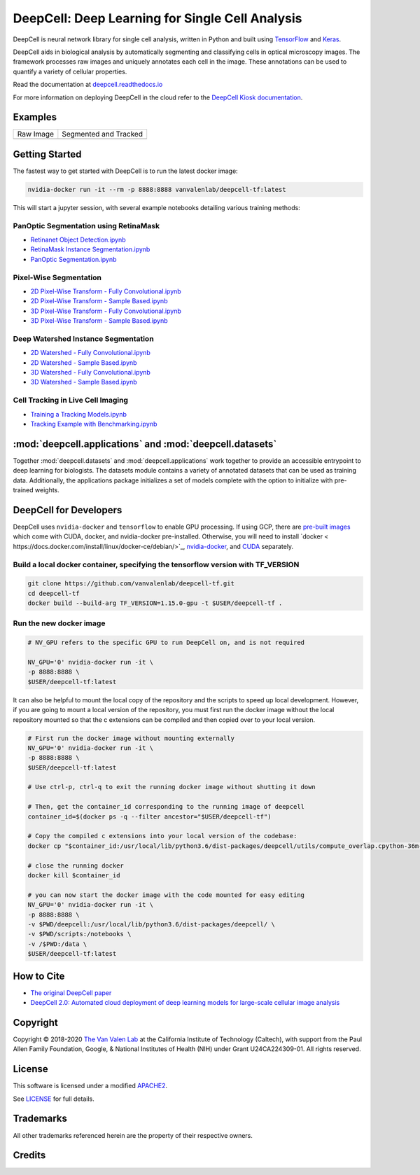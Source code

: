 .. _README:

DeepCell: Deep Learning for Single Cell Analysis
================================================

.. image:: https://travis-ci.com/vanvalenlab/deepcell-tf.svg?branch=master
    :target: https://travis-ci.com/vanvalenlab/deepcell-tf
    :alt: Build Status

.. image:: https://coveralls.io/repos/github/vanvalenlab/deepcell-tf/badge.svg?branch=master
    :target: https://coveralls.io/github/vanvalenlab/deepcell-tf?branch=master
    :alt: Coverage Status


DeepCell is neural network library for single cell analysis, written in Python and built using `TensorFlow <https://github.com/tensorflow/tensorflow>`_ and `Keras <https://www.tensorflow.org/guide/keras>`_.

DeepCell aids in biological analysis by automatically segmenting and classifying cells in optical microscopy images.  The framework processes raw images and uniquely annotates each cell in the image.  These annotations can be used to quantify a variety of cellular properties.

Read the documentation at `deepcell.readthedocs.io <https://deepcell.readthedocs.io>`_

For more information on deploying DeepCell in the cloud refer to the `DeepCell Kiosk documentation <https://deepcell-kiosk.readthedocs.io>`_.

Examples
--------

.. list-table::

    * - Raw Image
      - Segmented and Tracked
    * - .. image:: docs/images/raw.gif
      - .. image:: docs/images/tracked.gif

Getting Started
---------------

The fastest way to get started with DeepCell is to run the latest docker image:

.. code-block:: bash

    nvidia-docker run -it --rm -p 8888:8888 vanvalenlab/deepcell-tf:latest

This will start a jupyter session, with several example notebooks detailing various training methods:

PanOptic Segmentation using RetinaMask
^^^^^^^^^^^^^^^^^^^^^^^^^^^^^^^^^^^^^^
* `Retinanet Object Detection.ipynb <https://github.com/vanvalenlab/deepcell-tf/blob/master/scripts/feature_pyramids/RetinaNet.ipynb>`_
* `RetinaMask Instance Segmentation.ipynb <https://github.com/vanvalenlab/deepcell-tf/blob/master/scripts/feature_pyramids/RetinaMask.ipynb>`_
* `PanOptic Segmentation.ipynb <https://github.com/vanvalenlab/deepcell-tf/blob/master/scripts/feature_pyramids/PanOpticFPN.ipynb>`_

Pixel-Wise Segmentation
^^^^^^^^^^^^^^^^^^^^^^^

* `2D Pixel-Wise Transform - Fully Convolutional.ipynb <https://github.com/vanvalenlab/deepcell-tf/blob/master/scripts/pixelwise/Interior-Edge%20Segmentation%202D%20Fully%20Convolutional.ipynb>`_

* `2D Pixel-Wise Transform - Sample Based.ipynb <https://github.com/vanvalenlab/deepcell-tf/blob/master/scripts/pixelwise/Interior-Edge%20Segmentation%202D%20Sample%20Based.ipynb>`_

* `3D Pixel-Wise Transform - Fully Convolutional.ipynb <https://github.com/vanvalenlab/deepcell-tf/blob/master/scripts/pixelwise/Interior-Edge%20Segmentation%203D%20Fully%20Convolutional.ipynb>`_

* `3D Pixel-Wise Transform - Sample Based.ipynb <https://github.com/vanvalenlab/deepcell-tf/blob/master/scripts/pixelwise/Interior-Edge%20Segmentation%203D%20Sample%20Based.ipynb>`_

Deep Watershed Instance Segmentation
^^^^^^^^^^^^^^^^^^^^^^^^^^^^^^^^^^^^

* `2D Watershed - Fully Convolutional.ipynb <https://github.com/vanvalenlab/deepcell-tf/blob/master/scripts/watershed/Watershed%20Transform%202D%20Fully%20Convolutional.ipynb>`_

* `2D Watershed - Sample Based.ipynb <https://github.com/vanvalenlab/deepcell-tf/blob/master/scripts/watershed/Watershed%20Transform%202D%20Sample%20Based.ipynb>`_

* `3D Watershed - Fully Convolutional.ipynb <https://github.com/vanvalenlab/deepcell-tf/blob/master/scripts/watershed/Watershed%20Transform%203D%20Fully%20Convolutional.ipynb>`_

* `3D Watershed - Sample Based.ipynb <https://github.com/vanvalenlab/deepcell-tf/blob/master/scripts/watershed/Watershed%20Transform%203D%20Sample%20Based.ipynb>`_

Cell Tracking in Live Cell Imaging
^^^^^^^^^^^^^^^^^^^^^^^^^^^^^^^^^^

* `Training a Tracking Models.ipynb <https://github.com/vanvalenlab/deepcell-tf/blob/master/scripts/tracking/Training%20a%20Tracking%20Model.ipynb>`_
* `Tracking Example with Benchmarking.ipynb <https://github.com/vanvalenlab/deepcell-tf/blob/master/scripts/tracking/Tracking%20Example%20with%20Benchmarking.ipynb>`_

:mod:`deepcell.applications` and :mod:`deepcell.datasets`
---------------------------------------------------------
Together :mod:`deepcell.datasets` and :mod:`deepcell.applications` work together to provide an accessible entrypoint to deep learning for biologists. The datasets module contains a variety of annotated datasets that can be used as training data. Additionally, the applications package initializes a set of models complete with the option to initialize with pre-trained weights.


DeepCell for Developers
-----------------------

DeepCell uses ``nvidia-docker`` and ``tensorflow`` to enable GPU processing. If using GCP, there are `pre-built images <https://console.cloud.google.com/marketplace/details/nvidia-ngc-public/nvidia_gpu_cloud_image>`_ which come with CUDA, docker, and nvidia-docker pre-installed. Otherwise, you will need to install `docker <
https://docs.docker.com/install/linux/docker-ce/debian/>`_, `nvidia-docker <https://github.com/NVIDIA/nvidia-docker>`_, and `CUDA <https://developer.nvidia.com/cuda-downloads>`_ separately.

Build a local docker container, specifying the tensorflow version with TF_VERSION
^^^^^^^^^^^^^^^^^^^^^^^^^^^^^^^^^^^^^^^^^^^^^^^^^^^^^^^^^^^^^^^^^^^^^^^^^^^^^^^^^

.. code-block:: bash

    git clone https://github.com/vanvalenlab/deepcell-tf.git
    cd deepcell-tf
    docker build --build-arg TF_VERSION=1.15.0-gpu -t $USER/deepcell-tf .


Run the new docker image
^^^^^^^^^^^^^^^^^^^^^^^^

.. code-block:: bash

    # NV_GPU refers to the specific GPU to run DeepCell on, and is not required

    NV_GPU='0' nvidia-docker run -it \
    -p 8888:8888 \
    $USER/deepcell-tf:latest

It can also be helpful to mount the local copy of the repository and the scripts to speed up local development. However, if you are going to mount a local version of the repository, you must first run the docker image without the local repository mounted so that the c extensions can be compiled and then copied over to your local version.

.. code-block:: bash

    # First run the docker image without mounting externally
    NV_GPU='0' nvidia-docker run -it \
    -p 8888:8888 \
    $USER/deepcell-tf:latest

    # Use ctrl-p, ctrl-q to exit the running docker image without shutting it down

    # Then, get the container_id corresponding to the running image of deepcell
    container_id=$(docker ps -q --filter ancestor="$USER/deepcell-tf")

    # Copy the compiled c extensions into your local version of the codebase:
    docker cp "$container_id:/usr/local/lib/python3.6/dist-packages/deepcell/utils/compute_overlap.cpython-36m-x86_64-linux-gnu.so" deepcell/utils/compute_overlap.cpython-36m-x86_64-linux-gnu.so

    # close the running docker
    docker kill $container_id

    # you can now start the docker image with the code mounted for easy editing
    NV_GPU='0' nvidia-docker run -it \
    -p 8888:8888 \
    -v $PWD/deepcell:/usr/local/lib/python3.6/dist-packages/deepcell/ \
    -v $PWD/scripts:/notebooks \
    -v /$PWD:/data \
    $USER/deepcell-tf:latest

How to Cite
-----------
* `The original DeepCell paper <https://journals.plos.org/ploscompbiol/article?id=10.1371/journal.pcbi.1005177>`_
* `DeepCell 2.0: Automated cloud deployment of deep learning models for large-scale cellular image analysis <https://www.biorxiv.org/content/early/2018/12/22/505032.article-metrics>`_

Copyright
---------

Copyright © 2018-2020 `The Van Valen Lab <http://www.vanvalen.caltech.edu/>`_ at the California Institute of Technology (Caltech), with support from the Paul Allen Family Foundation, Google, & National Institutes of Health (NIH) under Grant U24CA224309-01.
All rights reserved.


License
-------

This software is licensed under a modified `APACHE2`_.

.. _APACHE2: https://github.com/vanvalenlab/kiosk/blob/master/LICENSE

.. image:: https://img.shields.io/badge/License-Apache%202.0-blue.svg
    :target: https://opensource.org/licenses/Apache-2.0

See `LICENSE`_ for full details.

.. _LICENSE: https://github.com/vanvalenlab/kiosk/blob/master/LICENSE



Trademarks
----------

All other trademarks referenced herein are the property of their respective owners.


Credits
----------

.. image:: https://upload.wikimedia.org/wikipedia/commons/7/75/Caltech_Logo.svg
    :target: http://www.vanvalen.caltech.edu/
    :alt: Van Valen Lab. Caltech

